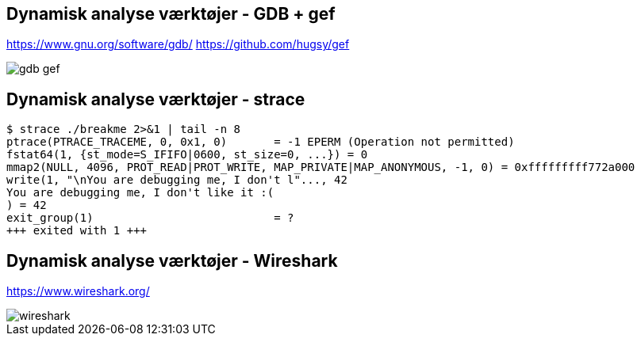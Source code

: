 Dynamisk analyse værktøjer - GDB + gef
---------------------------------------
https://www.gnu.org/software/gdb/ https://github.com/hugsy/gef

image::../images/gdb-gef.png[]

Dynamisk analyse værktøjer - strace
-----------------------------------
[source,bash]
------------------------------------------------
$ strace ./breakme 2>&1 | tail -n 8
ptrace(PTRACE_TRACEME, 0, 0x1, 0)       = -1 EPERM (Operation not permitted)
fstat64(1, {st_mode=S_IFIFO|0600, st_size=0, ...}) = 0
mmap2(NULL, 4096, PROT_READ|PROT_WRITE, MAP_PRIVATE|MAP_ANONYMOUS, -1, 0) = 0xfffffffff772a000
write(1, "\nYou are debugging me, I don't l"..., 42
You are debugging me, I don't like it :(
) = 42
exit_group(1)                           = ?
+++ exited with 1 +++
------------------------------------------------

Dynamisk analyse værktøjer - Wireshark
--------------------------------------
https://www.wireshark.org/

image::../images/wireshark.png[]
